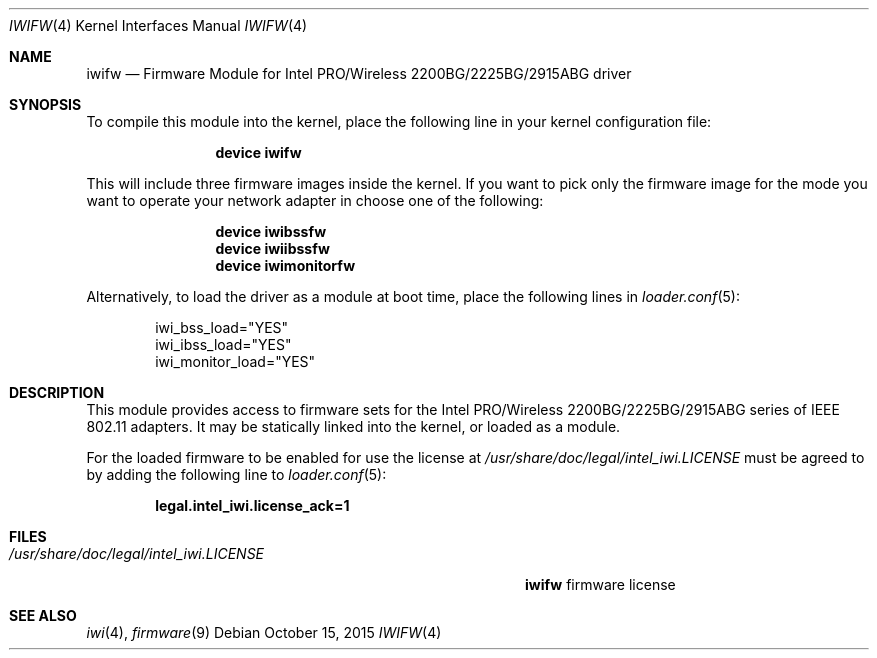 .\" Copyright (c) 2009 Sam Leffler, Errno Consulting
.\" All rights reserved.
.\"
.\" Redistribution and use in source and binary forms, with or without
.\" modification, are permitted provided that the following conditions
.\" are met:
.\" 1. Redistributions of source code must retain the above copyright
.\"    notice, this list of conditions and the following disclaimer.
.\" 2. The name of the author may not be used to endorse or promote products
.\"    derived from this software without specific prior written permission.
.\"
.\" THIS SOFTWARE IS PROVIDED BY THE AUTHOR ``AS IS'' AND ANY EXPRESS OR
.\" IMPLIED WARRANTIES, INCLUDING, BUT NOT LIMITED TO, THE IMPLIED WARRANTIES
.\" OF MERCHANTABILITY AND FITNESS FOR A PARTICULAR PURPOSE ARE DISCLAIMED.
.\" IN NO EVENT SHALL THE AUTHOR BE LIABLE FOR ANY DIRECT, INDIRECT,
.\" INCIDENTAL, SPECIAL, EXEMPLARY, OR CONSEQUENTIAL DAMAGES (INCLUDING, BUT
.\" NOT LIMITED TO, PROCUREMENT OF SUBSTITUTE GOODS OR SERVICES; LOSS OF USE,
.\" DATA, OR PROFITS; OR BUSINESS INTERRUPTION) HOWEVER CAUSED AND ON ANY
.\" THEORY OF LIABILITY, WHETHER IN CONTRACT, STRICT LIABILITY, OR TORT
.\" (INCLUDING NEGLIGENCE OR OTHERWISE) ARISING IN ANY WAY OUT OF THE USE OF
.\" THIS SOFTWARE, EVEN IF ADVISED OF THE POSSIBILITY OF SUCH DAMAGE.
.\"
.\" $FreeBSD: stable/12/share/man/man4/iwifw.4 289399 2015-10-16 00:38:05Z bdrewery $
.\"
.Dd October 15, 2015
.Dt IWIFW 4
.Os
.Sh NAME
.Nm iwifw
.Nd "Firmware Module for Intel PRO/Wireless 2200BG/2225BG/2915ABG driver"
.Sh SYNOPSIS
To compile this module into the kernel,
place the following line in your
kernel configuration file:
.Bd -ragged -offset indent
.Cd "device iwifw"
.Ed
.Pp
This will include three firmware images inside the kernel.
If you want to pick only the firmware image for the mode you want to operate
your network adapter in choose one of the following:
.Bd -ragged -offset indent
.Cd "device iwibssfw"
.Cd "device iwiibssfw"
.Cd "device iwimonitorfw"
.Ed
.Pp
Alternatively, to load the driver as a
module at boot time, place the following lines in
.Xr loader.conf 5 :
.Bd -literal -offset indent
iwi_bss_load="YES"
iwi_ibss_load="YES"
iwi_monitor_load="YES"
.Ed
.Sh DESCRIPTION
This module provides access to firmware sets for the
Intel PRO/Wireless 2200BG/2225BG/2915ABG series of IEEE 802.11 adapters.
It may be statically linked into the kernel, or loaded as a module.
.Pp
For the loaded firmware to be enabled for use the license at
.Pa /usr/share/doc/legal/intel_iwi.LICENSE
must be agreed to by adding the following line to
.Xr loader.conf 5 :
.Pp
.Dl "legal.intel_iwi.license_ack=1"
.Sh FILES
.Bl -tag -width ".Pa /usr/share/doc/legal/intel_iwi.LICENSE" -compact
.It Pa /usr/share/doc/legal/intel_iwi.LICENSE
.Nm
firmware license
.El
.Sh SEE ALSO
.Xr iwi 4 ,
.Xr firmware 9

